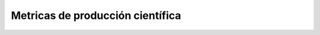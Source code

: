 ***********************************
Metricas de producción científica
***********************************
